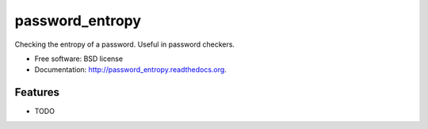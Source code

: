 ===============================
password_entropy
===============================

.. image:: https://badge.fury.io/py/password_entropy.png
    :target: http://badge.fury.io/py/password_entropy

.. image:: https://travis-ci.org/regebro/password_entropy.png?branch=master
        :target: https://travis-ci.org/regebro/password_entropy

.. image:: https://pypip.in/d/password_entropy/badge.png
        :target: https://pypi.python.org/pypi/password_entropy


Checking the entropy of a password. Useful in password checkers.

* Free software: BSD license
* Documentation: http://password_entropy.readthedocs.org.

Features
--------

* TODO